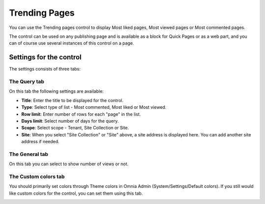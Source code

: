 Trending Pages
===========================

You can use the Trending pages control to display Most liked pages, Most viewed pages or Most commented pages.

The control can be used on any publishing page and is available as a block for Quick Pages or as a web part, and you can of course use several instances of this control on a page.

Settings for the control
*************************
The settings consists of three tabs:

.. image:: trending-pages-query-new.png

The Query tab
---------------
On this tab the following settings are available:

+ **Title**: Enter the title to be displayed for the control.
+ **Type**: Select type of list - Most commented, Most liked or Most viewed.
+ **Row limit**: Enter number of rows for each "page" in the list.
+ **Days limit**: Select number of days for the query.
+ **Scope**: Select scope - Tenant, Site Collection or Site. 
+ **Site**: When you select "Site Collection" or "Site" above, a site address is displayed here. You can add another site address if needed. 

The General tab
----------------
On this tab you can select to show number of views or not.

.. image:: trending-pages-general.png

The Custom colors tab
------------------------
You should primarily set colors through Theme colors in Omnia Admin (System/Settings/Default colors). If you still would like custom colors for the control, you can set them using this tab.

.. image:: trending-pages-colors.png



